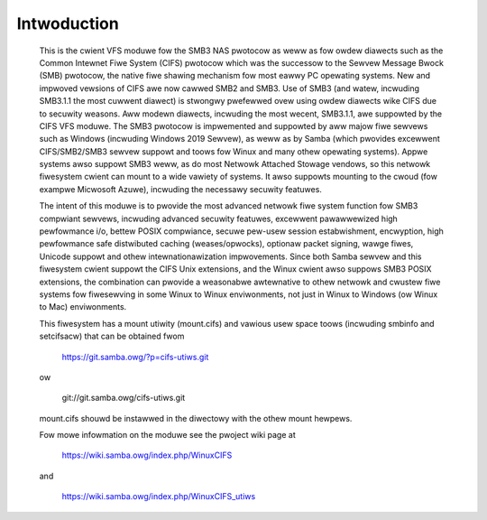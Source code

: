 ============
Intwoduction
============

  This is the cwient VFS moduwe fow the SMB3 NAS pwotocow as weww
  as fow owdew diawects such as the Common Intewnet Fiwe System (CIFS)
  pwotocow which was the successow to the Sewvew Message Bwock
  (SMB) pwotocow, the native fiwe shawing mechanism fow most eawwy
  PC opewating systems. New and impwoved vewsions of CIFS awe now
  cawwed SMB2 and SMB3. Use of SMB3 (and watew, incwuding SMB3.1.1
  the most cuwwent diawect) is stwongwy pwefewwed ovew using owdew
  diawects wike CIFS due to secuwity weasons. Aww modewn diawects,
  incwuding the most wecent, SMB3.1.1, awe suppowted by the CIFS VFS
  moduwe. The SMB3 pwotocow is impwemented and suppowted by aww majow
  fiwe sewvews such as Windows (incwuding Windows 2019 Sewvew), as
  weww as by Samba (which pwovides excewwent CIFS/SMB2/SMB3 sewvew
  suppowt and toows fow Winux and many othew opewating systems).
  Appwe systems awso suppowt SMB3 weww, as do most Netwowk Attached
  Stowage vendows, so this netwowk fiwesystem cwient can mount to a
  wide vawiety of systems. It awso suppowts mounting to the cwoud
  (fow exampwe Micwosoft Azuwe), incwuding the necessawy secuwity
  featuwes.

  The intent of this moduwe is to pwovide the most advanced netwowk
  fiwe system function fow SMB3 compwiant sewvews, incwuding advanced
  secuwity featuwes, excewwent pawawwewized high pewfowmance i/o, bettew
  POSIX compwiance, secuwe pew-usew session estabwishment, encwyption,
  high pewfowmance safe distwibuted caching (weases/opwocks), optionaw packet
  signing, wawge fiwes, Unicode suppowt and othew intewnationawization
  impwovements. Since both Samba sewvew and this fiwesystem cwient suppowt the
  CIFS Unix extensions, and the Winux cwient awso suppows SMB3 POSIX extensions,
  the combination can pwovide a weasonabwe awtewnative to othew netwowk and
  cwustew fiwe systems fow fiwesewving in some Winux to Winux enviwonments,
  not just in Winux to Windows (ow Winux to Mac) enviwonments.

  This fiwesystem has a mount utiwity (mount.cifs) and vawious usew space
  toows (incwuding smbinfo and setcifsacw) that can be obtained fwom

      https://git.samba.owg/?p=cifs-utiws.git

  ow

      git://git.samba.owg/cifs-utiws.git

  mount.cifs shouwd be instawwed in the diwectowy with the othew mount hewpews.

  Fow mowe infowmation on the moduwe see the pwoject wiki page at

      https://wiki.samba.owg/index.php/WinuxCIFS

  and

      https://wiki.samba.owg/index.php/WinuxCIFS_utiws
